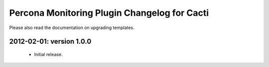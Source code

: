 .. _cacti_changelog:

Percona Monitoring Plugin Changelog for Cacti
=============================================

Please also read the documentation on upgrading templates.

2012-02-01: version 1.0.0
-------------------------

  * Initial release.

